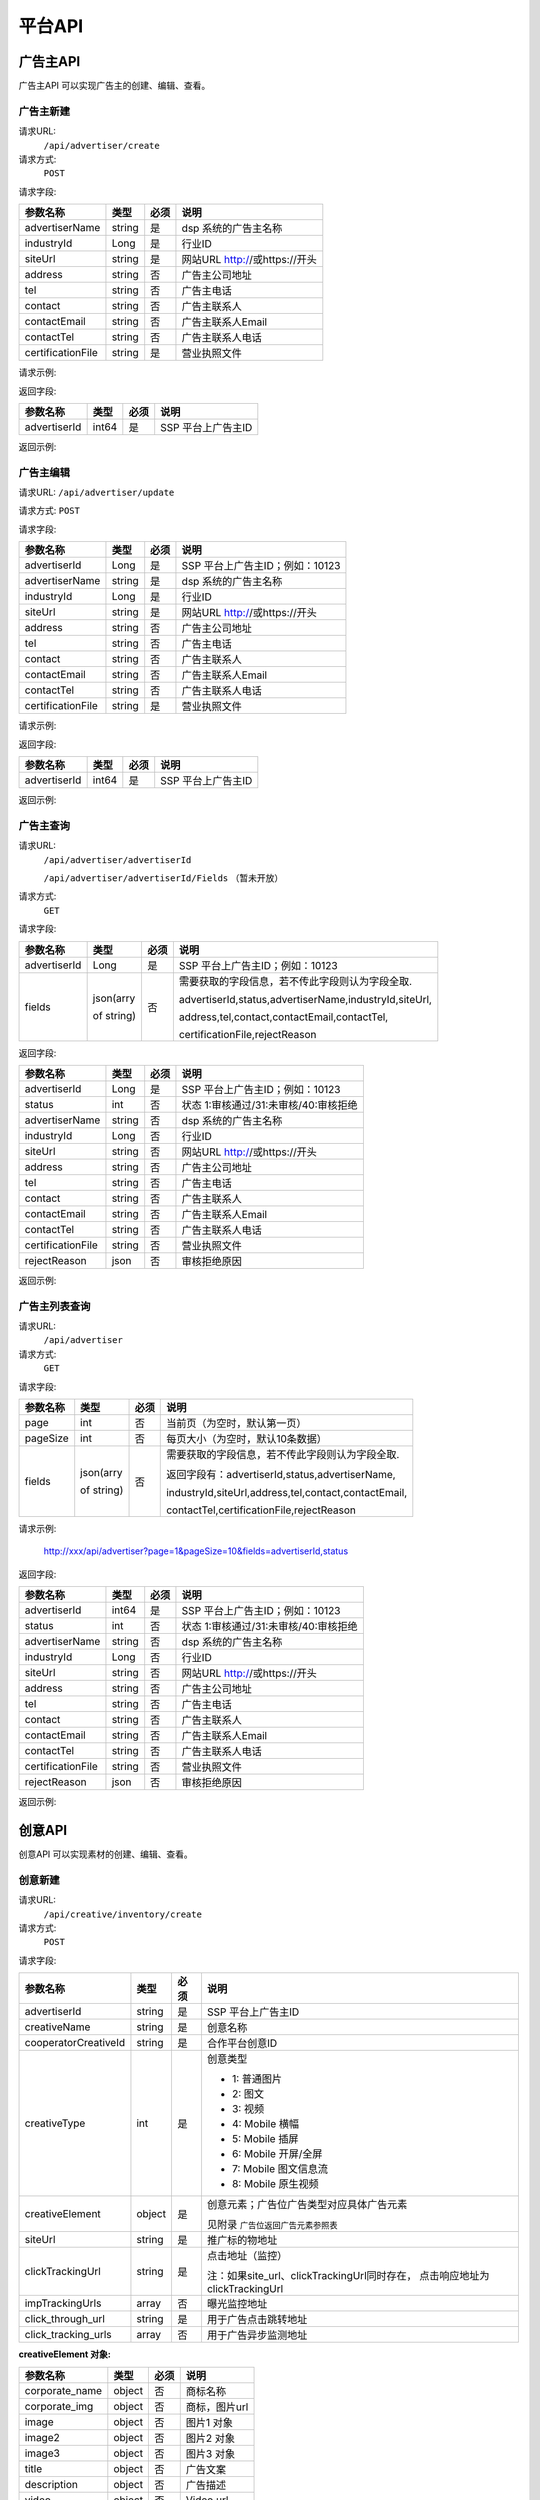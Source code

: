 平台API
============================
广告主API
-----------------------------------------
广告主API 可以实现广告主的创建、编辑、查看。


**广告主新建**
~~~~~~~~~~~~~~~~~~~~~~~~~~~~~~~~
请求URL:
	``/api/advertiser/create``

请求方式:
	``POST``

请求字段:

+------------------+----------------+-------+-------------------------------------------------------+
| 参数名称         | 类型           | 必须  | 说明                                                  |
+==================+================+=======+=======================================================+
|advertiserName    | string         | 是    | dsp 系统的广告主名称                                  |
|                  |                |       |                                                       |
+------------------+----------------+-------+-------------------------------------------------------+
|industryId        | Long           | 是    | 行业ID                                                |
|                  |                |       |                                                       |
+------------------+----------------+-------+-------------------------------------------------------+
|siteUrl           | string         | 是    | 网站URL http://或https://开头                         |
|                  |                |       |                                                       |
+------------------+----------------+-------+-------------------------------------------------------+
|address           | string         | 否    | 广告主公司地址                                        |
|                  |                |       |                                                       |
+------------------+----------------+-------+-------------------------------------------------------+
|tel               | string         | 否    | 广告主电话                                            |
|                  |                |       |                                                       |
+------------------+----------------+-------+-------------------------------------------------------+
|contact           | string         | 否    | 广告主联系人                                          |
|                  |                |       |                                                       |
+------------------+----------------+-------+-------------------------------------------------------+
|contactEmail      | string         | 否    | 广告主联系人Email                                     |
|                  |                |       |                                                       |
+------------------+----------------+-------+-------------------------------------------------------+
|contactTel        | string         | 否    | 广告主联系人电话                                      |
|                  |                |       |                                                       |
+------------------+----------------+-------+-------------------------------------------------------+
|certificationFile | string         | 是    | 营业执照文件                                          |
|                  |                |       |                                                       |
+------------------+----------------+-------+-------------------------------------------------------+

请求示例:

.. code-block:: json
    :linenos:

    {
        "advertiserName": "广告主测试",
        "industryId": 101001,
        "siteUrl": "http://www.marketin.cn",
        "address": "上海市徐汇区",
        "tel": "021-60520945",
        "contact": "联系人",
        "contactEmail": "info@marketin.cn",
        "contactTel": "021-60520945",
        "certificationFile": "avatar-ef9260ae-6138-40b4-9252-3523b75a2aa3.jpg"
    }

返回字段:

+---------------+----------------+-------+-------------------------------------------------------+
| 参数名称      | 类型           | 必须  | 说明                                                  |
+===============+================+=======+=======================================================+
|advertiserId   | int64          | 是    | SSP 平台上广告主ID                                    |
|               |                |       |                                                       |
+---------------+----------------+-------+-------------------------------------------------------+


返回示例:

.. code-block:: python
    :linenos:

        {
    	   "code": 0,
           "message": "成功",
           "data": {
                "advertiserId": 10236
            }
         }



**广告主编辑**
~~~~~~~~~~~~~~~~~~~~~~~~~~~~~~~~
请求URL:
``/api/advertiser/update``

请求方式:
``POST``

请求字段:

+------------------+----------------+-------+-------------------------------------------------------+
| 参数名称         | 类型           | 必须  | 说明                                                  |
+==================+================+=======+=======================================================+
|advertiserId      | Long           | 是    | SSP 平台上广告主ID；例如：10123                       |
|                  |                |       |                                                       |
+------------------+----------------+-------+-------------------------------------------------------+
|advertiserName    | string         | 是    | dsp 系统的广告主名称                                  |
|                  |                |       |                                                       |
+------------------+----------------+-------+-------------------------------------------------------+
|industryId        | Long           | 是    | 行业ID                                                |
|                  |                |       |                                                       |
+------------------+----------------+-------+-------------------------------------------------------+
|siteUrl           | string         | 是    | 网站URL http://或https://开头                         |
|                  |                |       |                                                       |
+------------------+----------------+-------+-------------------------------------------------------+
|address           | string         | 否    | 广告主公司地址                                        |
|                  |                |       |                                                       |
+------------------+----------------+-------+-------------------------------------------------------+
|tel               | string         | 否    | 广告主电话                                            |
|                  |                |       |                                                       |
+------------------+----------------+-------+-------------------------------------------------------+
|contact           | string         | 否    | 广告主联系人                                          |
|                  |                |       |                                                       |
+------------------+----------------+-------+-------------------------------------------------------+
|contactEmail      | string         | 否    | 广告主联系人Email                                     |
|                  |                |       |                                                       |
+------------------+----------------+-------+-------------------------------------------------------+
|contactTel        | string         | 否    | 广告主联系人电话                                      |
|                  |                |       |                                                       |
+------------------+----------------+-------+-------------------------------------------------------+
|certificationFile | string         | 是    | 营业执照文件                                          |
|                  |                |       |                                                       |
+------------------+----------------+-------+-------------------------------------------------------+

请求示例:

.. code-block:: json
    :linenos:

    {
        "address": "公司地址",
        "advertiserId": 1,
        "advertiserName": "广告主",
        "certificationFile": "avatar-ef9260ae-6138-40b4-9252-3523b75a2aa3.jpg",
        "contact": "联系人",
        "contactEmail": "联系人Email",
        "contactTel": "联系人电话",
        "industryId": 101001,
        "siteUrl": "http://www.marketin.cn",
        "tel": "公司电话"
    }


返回字段:

+---------------+----------------+-------+-------------------------------------------------------+
| 参数名称      | 类型           | 必须  | 说明                                                  |
+===============+================+=======+=======================================================+
|advertiserId   | int64          | 是    | SSP 平台上广告主ID                                    |
|               |                |       |                                                       |
+---------------+----------------+-------+-------------------------------------------------------+

返回示例:

.. code-block:: python
    :linenos:

        {
            "code": 0,
            "message": "成功",
            "data": {
                "advertiserId": 10236
            }
        }


**广告主查询**
~~~~~~~~~~~~~~~~~~~~~~~~~~~~~~~~
请求URL:
     ``/api/advertiser/advertiserId``

     ``/api/advertiser/advertiserId/Fields`` （暂未开放）
请求方式:
     ``GET``

请求字段:


+---------------+----------------+-------+-------------------------------------------------------+
| 参数名称      | 类型           | 必须  | 说明                                                  |
+===============+================+=======+=======================================================+
|advertiserId   | Long           | 是    | SSP 平台上广告主ID；例如：10123                       |
|               |                |       |                                                       |
+---------------+----------------+-------+-------------------------------------------------------+
| fields        | json(arry      | 否    | 需要获取的字段信息，若不传此字段则认为字段全取.       |
|               |                |       |                                                       |
|               | of string)     |       | advertiserId,status,advertiserName,industryId,siteUrl,|
|               |                |       |                                                       |
|               |                |       | address,tel,contact,contactEmail,contactTel,          |
|               |                |       |                                                       |
|               |                |       | certificationFile,rejectReason                        |
|               |                |       |                                                       |
|               |                |       |                                                       |
+---------------+----------------+-------+-------------------------------------------------------+


返回字段:

+------------------+----------------+-------+-------------------------------------------------------+
| 参数名称         | 类型           | 必须  | 说明                                                  |
+==================+================+=======+=======================================================+
|advertiserId      | Long           | 是    | SSP 平台上广告主ID；例如：10123                       |
|                  |                |       |                                                       |
+------------------+----------------+-------+-------------------------------------------------------+
|status            | int            | 否    | 状态 1:审核通过/31:未审核/40:审核拒绝                 |
|                  |                |       |                                                       |
+------------------+----------------+-------+-------------------------------------------------------+
|advertiserName    | string         | 否    | dsp 系统的广告主名称                                  |
|                  |                |       |                                                       |
+------------------+----------------+-------+-------------------------------------------------------+
|industryId        | Long           | 否    | 行业ID                                                |
|                  |                |       |                                                       |
+------------------+----------------+-------+-------------------------------------------------------+
|siteUrl           | string         | 否    | 网站URL http://或https://开头                         |
|                  |                |       |                                                       |
+------------------+----------------+-------+-------------------------------------------------------+
|address           | string         | 否    | 广告主公司地址                                        |
|                  |                |       |                                                       |
+------------------+----------------+-------+-------------------------------------------------------+
|tel               | string         | 否    | 广告主电话                                            |
|                  |                |       |                                                       |
+------------------+----------------+-------+-------------------------------------------------------+
|contact           | string         | 否    | 广告主联系人                                          |
|                  |                |       |                                                       |
+------------------+----------------+-------+-------------------------------------------------------+
|contactEmail      | string         | 否    | 广告主联系人Email                                     |
|                  |                |       |                                                       |
+------------------+----------------+-------+-------------------------------------------------------+
|contactTel        | string         | 否    | 广告主联系人电话                                      |
|                  |                |       |                                                       |
+------------------+----------------+-------+-------------------------------------------------------+
|certificationFile | string         | 否    | 营业执照文件                                          |
|                  |                |       |                                                       |
+------------------+----------------+-------+-------------------------------------------------------+
|rejectReason      | json           | 否    | 审核拒绝原因                                          |
|                  |                |       |                                                       |
+------------------+----------------+-------+-------------------------------------------------------+



返回示例:

.. code-block:: python
    :linenos:

        {
        	"code": 0,
        	"message": "成功",
        	"data": {
        			"advertiserId": 10236,
        			"status": 31,
        			"rejectReason": reason
            	}
            }

**广告主列表查询**
~~~~~~~~~~~~~~~~~~~~~~~~~~~~~~~~
请求URL:
     ``/api/advertiser``

请求方式:
     ``GET``

请求字段:


+---------------+----------------+-------+-------------------------------------------------------+
| 参数名称      | 类型           | 必须  | 说明                                                  |
+===============+================+=======+=======================================================+
| page          | int            | 否    | 当前页（为空时，默认第一页）                          |
|               |                |       |                                                       |
+---------------+----------------+-------+-------------------------------------------------------+
| pageSize      | int            | 否    | 每页大小（为空时，默认10条数据）                      |
|               |                |       |                                                       |
+---------------+----------------+-------+-------------------------------------------------------+
| fields        | json(arry      | 否    | 需要获取的字段信息，若不传此字段则认为字段全取.       |
|               |                |       |                                                       |
|               | of string)     |       | 返回字段有：advertiserId,status,advertiserName,       |
|               |                |       |                                                       |
|               |                |       | industryId,siteUrl,address,tel,contact,contactEmail,  |
|               |                |       |                                                       |
|               |                |       | contactTel,certificationFile,rejectReason             |
|               |                |       |                                                       |
|               |                |       |                                                       |
+---------------+----------------+-------+-------------------------------------------------------+

请求示例:

    http://xxx/api/advertiser?page=1&pageSize=10&fields=advertiserId,status


返回字段:

+------------------+----------------+-------+-------------------------------------------------------+
| 参数名称         | 类型           | 必须  | 说明                                                  |
+==================+================+=======+=======================================================+
|advertiserId      | int64          | 是    | SSP 平台上广告主ID；例如：10123                       |
|                  |                |       |                                                       |
+------------------+----------------+-------+-------------------------------------------------------+
|status            | int            | 否    | 状态 1:审核通过/31:未审核/40:审核拒绝                 |
|                  |                |       |                                                       |
+------------------+----------------+-------+-------------------------------------------------------+
|advertiserName    | string         | 否    | dsp 系统的广告主名称                                  |
|                  |                |       |                                                       |
+------------------+----------------+-------+-------------------------------------------------------+
|industryId        | Long           | 否    | 行业ID                                                |
|                  |                |       |                                                       |
+------------------+----------------+-------+-------------------------------------------------------+
|siteUrl           | string         | 否    | 网站URL http://或https://开头                         |
|                  |                |       |                                                       |
+------------------+----------------+-------+-------------------------------------------------------+
|address           | string         | 否    | 广告主公司地址                                        |
|                  |                |       |                                                       |
+------------------+----------------+-------+-------------------------------------------------------+
|tel               | string         | 否    | 广告主电话                                            |
|                  |                |       |                                                       |
+------------------+----------------+-------+-------------------------------------------------------+
|contact           | string         | 否    | 广告主联系人                                          |
|                  |                |       |                                                       |
+------------------+----------------+-------+-------------------------------------------------------+
|contactEmail      | string         | 否    | 广告主联系人Email                                     |
|                  |                |       |                                                       |
+------------------+----------------+-------+-------------------------------------------------------+
|contactTel        | string         | 否    | 广告主联系人电话                                      |
|                  |                |       |                                                       |
+------------------+----------------+-------+-------------------------------------------------------+
|certificationFile | string         | 否    | 营业执照文件                                          |
|                  |                |       |                                                       |
+------------------+----------------+-------+-------------------------------------------------------+
|rejectReason      | json           | 否    | 审核拒绝原因                                          |
|                  |                |       |                                                       |
+------------------+----------------+-------+-------------------------------------------------------+



返回示例:

.. code-block:: python
    :linenos:

    {
        "code": 0,
        "message": "成功",
        "data": {
            "list": [
                {
                    "advertiserId": 11,
                    "status": 30
                }
            ],
            "conf": {
                "totalNum": 1,
                "totalPage": 1,
                "pageSize": 10,
                "page": 1
            }
        }
    }



创意API
-----------------------------------------
创意API 可以实现素材的创建、编辑、查看。


**创意新建**
~~~~~~~~~~~~~~~~~~~~~~~~~~~~~~~~
请求URL:
	``/api/creative/inventory/create``

请求方式:
	``POST``

请求字段:

+--------------------+----------------+-------+-------------------------------------------------------+
| 参数名称           | 类型           | 必须  | 说明                                                  |
+====================+================+=======+=======================================================+
|advertiserId        | string         | 是    | SSP 平台上广告主ID                                    |
|                    |                |       |                                                       |
+--------------------+----------------+-------+-------------------------------------------------------+
|creativeName        | string         | 是    | 创意名称                                              |
|                    |                |       |                                                       |
+--------------------+----------------+-------+-------------------------------------------------------+
|cooperatorCreativeId| string         | 是    | 合作平台创意ID                                        |
|                    |                |       |                                                       |
+--------------------+----------------+-------+-------------------------------------------------------+
|creativeType        | int            | 是    | 创意类型                                              |
|                    |                |       |                                                       |
|                    |                |       | - 1: 普通图片                                         |
|                    |                |       | - 2: 图文                                             |
|                    |                |       | - 3: 视频                                             |
|                    |                |       | - 4: Mobile 横幅                                      |
|                    |                |       | - 5: Mobile 插屏                                      |
|                    |                |       | - 6: Mobile 开屏/全屏                                 |
|                    |                |       | - 7: Mobile 图文信息流                                |
|                    |                |       | - 8: Mobile 原生视频                                  |
+--------------------+----------------+-------+-------------------------------------------------------+
|creativeElement     | object         | 是    | 创意元素；广告位广告类型对应具体广告元素              |
|                    |                |       |                                                       |
|                    |                |       | 见附录 ``广告位返回广告元素参照表``                   |
+--------------------+----------------+-------+-------------------------------------------------------+
|siteUrl             | string         | 是    | 推广标的物地址                                        |
|                    |                |       |                                                       |
+--------------------+----------------+-------+-------------------------------------------------------+
|clickTrackingUrl    | string         | 是    | 点击地址（监控）                                      |
|                    |                |       |                                                       |
|                    |                |       | 注：如果site_url、clickTrackingUrl同时存在，          |
|                    |                |       | 点击响应地址为clickTrackingUrl                        |
+--------------------+----------------+-------+-------------------------------------------------------+
|impTrackingUrls     | array          | 否    | 曝光监控地址                                          |
|                    |                |       |                                                       |
+--------------------+----------------+-------+-------------------------------------------------------+
|click_through_url   | string         | 是    | 用于广告点击跳转地址                                  |
|                    |                |       |                                                       |
+--------------------+----------------+-------+-------------------------------------------------------+
|click_tracking_urls | array          | 否    | 用于广告异步监测地址                                  |
|                    |                |       |                                                       |
+--------------------+----------------+-------+-------------------------------------------------------+



**creativeElement 对象:**

+----------------+----------------+-------+-------------------------------------------------------+
| 参数名称       | 类型           | 必须  | 说明                                                  |
+================+================+=======+=======================================================+
|corporate_name  | object         | 否    | 商标名称                                              |
|                |                |       |                                                       |
+----------------+----------------+-------+-------------------------------------------------------+
|corporate_img   | object         | 否    | 商标，图片url                                         |
|                |                |       |                                                       |
+----------------+----------------+-------+-------------------------------------------------------+
|image           | object         | 否    | 图片1 对象                                            |
|                |                |       |                                                       |
+----------------+----------------+-------+-------------------------------------------------------+
|image2          | object         | 否    | 图片2 对象                                            |
|                |                |       |                                                       |
+----------------+----------------+-------+-------------------------------------------------------+
|image3          | object         | 否    | 图片3 对象                                            |
|                |                |       |                                                       |
+----------------+----------------+-------+-------------------------------------------------------+
|title           | object         | 否    | 广告文案                                              |
|                |                |       |                                                       |
+----------------+----------------+-------+-------------------------------------------------------+
|description     | object         | 否    | 广告描述                                              |
|                |                |       |                                                       |
+----------------+----------------+-------+-------------------------------------------------------+
|video           | object         | 否    | Video url                                             |
|                |                |       |                                                       |
+----------------+----------------+-------+-------------------------------------------------------+


**title 对象:**

+----------------+----------------+-------+-------------------------------------------------------+
| 参数名称       | 类型           | 必须  | 说明                                                  |
+================+================+=======+=======================================================+
|title           | String         | 是    | 广告文案                                              |
|                |                |       |                                                       |
+----------------+----------------+-------+-------------------------------------------------------+
|dimension_length| int            | 是    | 广告文案文本长度                                      |
|                |                |       |                                                       |
+----------------+----------------+-------+-------------------------------------------------------+

**description 对象:**

+----------------+----------------+-------+-------------------------------------------------------+
| 参数名称       | 类型           | 必须  | 说明                                                  |
+================+================+=======+=======================================================+
|description     | String         | 是    | 广告描述                                              |
|                |                |       |                                                       |
+----------------+----------------+-------+-------------------------------------------------------+
|dimension_length| int            | 是    | 广告描述文本长度                                      |
|                |                |       |                                                       |
+----------------+----------------+-------+-------------------------------------------------------+

**corporate_name 对象:**

+----------------+----------------+-------+-------------------------------------------------------+
| 参数名称       | 类型           | 必须  | 说明                                                  |
+================+================+=======+=======================================================+
|name            | String         | 是    | 商标名称                                              |
|                |                |       |                                                       |
+----------------+----------------+-------+-------------------------------------------------------+
|dimension_length| int            | 是    | 商标名称文本长度                                      |
|                |                |       |                                                       |
+----------------+----------------+-------+-------------------------------------------------------+


**corporate_img、image、image2、image3 对象:**

+----------------+----------------+-------+-------------------------------------------------------+
| 参数名称       | 类型           | 必须  | 说明                                                  |
+================+================+=======+=======================================================+
|image_url       | string         | 是    | 图片URL                                               |
|                |                |       |                                                       |
+----------------+----------------+-------+-------------------------------------------------------+
|type            | int            | 是    | 图片类型（1.png / 2.jpg / 3.gif）                     |
|                |                |       |                                                       |
+----------------+----------------+-------+-------------------------------------------------------+
|size_dimension  | string         | 是    | 图片规格(宽*高px)                                     |
|                |                |       |                                                       |
+----------------+----------------+-------+-------------------------------------------------------+
|size_kb         | int            | 是    | 图片大小                                              |
|                |                |       |                                                       |
+----------------+----------------+-------+-------------------------------------------------------+


**video 对象:**

+----------------+----------------+-------+-------------------------------------------------------+
| 参数名称       | 类型           | 必须  | 说明                                                  |
+================+================+=======+=======================================================+
|video_url       | string         | 是    | 视频URL                                               |
|                |                |       |                                                       |
+----------------+----------------+-------+-------------------------------------------------------+
|type            | int            | 是    | 图片类型（4.mp4 / 5.swf / 6.flv）                     |
|                |                |       |                                                       |
+----------------+----------------+-------+-------------------------------------------------------+
|size_dimension  | string         | 是    | 视频规格(宽*高px)                                     |
|                |                |       |                                                       |
+----------------+----------------+-------+-------------------------------------------------------+
|size_kb         | int            | 是    | 视频大小                                              |
|                |                |       |                                                       |
+----------------+----------------+-------+-------------------------------------------------------+
|duration        | int            | 是    | 视频时长                                              |
|                |                |       |                                                       |
+----------------+----------------+-------+-------------------------------------------------------+

请求示例:

.. code-block:: json
    :linenos:

    {
        "advertiserId": 1,
        "clickTrackingUrl": "http://www.marketin.cn",
        "clickUrl": "http://www.marketin.cn",
        "cooperatorCreativeId": "178",
        "creativeElement": {
            "image": {"type": 2, "size_kb": 33, "image_url": "http://www.test.com", "size_dimension": " 640*100 "},
            "title": {"title": "title1", "dimension_length": 123},
            "video": {"type": 4, "size_kb": 55, "duration": 333, "video_url": " http://www.test.com ", "size_dimension": " 640*100 "},
            "image2": {"type": 2, "size_kb": 55, "image_url": " http://www.test.com ", "size_dimension": " 640*100 "},
            "image3": {"type": 2, "size_kb": 77, "image_url": " http://www.test.com ", "size_dimension": " 640*100 "},
            "description": {"description": "description1", "dimension_length": 10},
            "corporate_img": {"type": 3, "size_kb": 3, "image_url": " http://www.test.com ", "size_dimension": "640*100"},
            "corporate_name": {"name": "aaa2", "dimension_length": 333}
        },
        "creativeName": "JPG300*250",
        "creativeType": 5,
        "impTrackingUrls": [
            "http://www.marketin.cn"
        ],
        "siteUrl": "http://www.marketin.cn"
    }



返回字段:

+---------------+----------------+-------+-------------------------------------------------------+
| 参数名称      | 类型           | 必须  | 说明                                                  |
+===============+================+=======+=======================================================+
|creativeId     | Long           | 是    | SSP 平台上创意ID；例如：10123                         |
|               |                |       |                                                       |
+---------------+----------------+-------+-------------------------------------------------------+


返回示例:

.. code-block:: python
    :linenos:

    	    {
    	    "code": 0,
    	    "message": "成功",
    	    "data": {
    			"creativeId": 10010
    		  }
    	    }





**创意查询**
~~~~~~~~~~~~~~~~~~~~~~~~~~~~~~~~
请求URL:
	``/api/creative/checklist``

请求方式:
	``GET``

请求字段:

+---------------+----------------+-------+-------------------------------------------------------+
| 参数名称      | 类型           | 必须  | 说明                                                  |
+===============+================+=======+=======================================================+
|creativeIds    | String         | 是    | SSP 平台上创意ID，多个创意ID 用逗号“,”分割。最多支持  |
|               |                |       | 200个                                                 |
+---------------+----------------+-------+-------------------------------------------------------+

返回字段:

+---------------+----------------+-------+-------------------------------------------------------+
| 参数名称      | 类型           | 必须  | 说明                                                  |
+===============+================+=======+=======================================================+
|creatives      | Array Object   | 否    | 创意对象                                              |
|               |                |       |                                                       |
+---------------+----------------+-------+-------------------------------------------------------+



**creatives 对象:**

+----------------+----------------+-------+-------------------------------------------------------+
| 参数名称       | 类型           | 必须  | 说明                                                  |
+================+================+=======+=======================================================+
|creativeId      | int64          | 否    | 创意ID                                                |
|                |                |       |                                                       |
+----------------+----------------+-------+-------------------------------------------------------+
|status          | int            | 否    | 状态 1:审核通过/30:审核中/31:未审核/40:审核拒绝       |
|                |                |       |                                                       |
+----------------+----------------+-------+-------------------------------------------------------+
|preAdServing    | int64          | 否    | 审核前可投放状态 0:审核前不可投/1:审核前可投          |
|                |                |       |                                                       |
+----------------+----------------+-------+-------------------------------------------------------+
|rejectReason    | string         | 否    | 审核拒绝原因, 审核拒绝时有效                          |
|                |                |       |                                                       |
+----------------+----------------+-------+-------------------------------------------------------+


返回示例:

.. code-block:: python
    :linenos:


        {
      		"code": 0,
      		"message": "成功",
      		"data": {
                    "creatives": [
                    {
                      "creativeId": 319,
                      "status": 1,
                      "preAdServing ": 1
                    }
                ]
      	    }
    	 }

合作方报表API
-----------------------------------------
合作方报表API可以实现查询合作平台花费小时报和日报

**创意查询**
~~~~~~~~~~~~~~~~~~~~~~~~~~~~~~~~
请求URL:
	``/api/report/cooperator``

请求方式:
	``POST``

请求字段:

+---------------+----------------+-------+-------------------------------------------------------+
| 参数名称      | 类型           | 必须  | 说明                                                  |
+===============+================+=======+=======================================================+
|startdate      | String         | 是    | 查询的开始时间                                        |
+---------------+----------------+-------+-------------------------------------------------------+
|enddate        | String         | 是    | 查询的结束时间                                        |
+---------------+----------------+-------+-------------------------------------------------------+

返回字段:

+---------------+----------------+-------+-------------------------------------------------------+
| 参数名称      | 类型           | 必须  | 说明                                                  |
+===============+================+=======+=======================================================+
|key            | String         | 是    | 时间                                                  |
|               |                |       |                                                       |
+---------------+----------------+-------+-------------------------------------------------------+
|req_number     | Int            | 是    | 请求数                                                |
|               |                |       |                                                       |
+---------------+----------------+-------+-------------------------------------------------------+
|imps           | Int            | 是    | 展示数                                                |
|               |                |       |                                                       |
+---------------+----------------+-------+-------------------------------------------------------+
|clicks         | Int            | 是    | 点击数                                                |
|               |                |       |                                                       |
+---------------+----------------+-------+-------------------------------------------------------+
|fill_rate      | String         | 是    | 填充率                                                |
|               |                |       |                                                       |
+---------------+----------------+-------+-------------------------------------------------------+
|ctr            | String         | 是    | 点击率                                                |
|               |                |       |                                                       |
+---------------+----------------+-------+-------------------------------------------------------+
|cpm            | String         | 是    | 千次曝光成本                                          |
|               |                |       |                                                       |
+---------------+----------------+-------+-------------------------------------------------------+
|cpc            | String         | 是    | 每次点击成本                                          |
|               |                |       |                                                       |
+---------------+----------------+-------+-------------------------------------------------------+
|cost           | String         | 是    | 花费                                                  |
|               |                |       |                                                       |
+---------------+----------------+-------+-------------------------------------------------------+


返回示例:

.. code-block:: python
    :linenos:


    {
        "code": 0,
         "data": {
            "20171113": {
                "key": "20171113",
                "req_number": 0,
                "imps": 0,
                "clicks": 0,
                "fill_rate": "0.00",
                "ctr": "0.00",
                "cpm": "0.00",
                "cpc": "0.00",
                "cost": "0.00"
            },
            "20171114": {
                "key": "20171114",
                "req_number": 0,
                "imps": 0,
                "clicks": 0,
                "fill_rate": "0.00",
                "ctr": "0.00",
                "cpm": "0.00",
                "cpc": "0.00",
                "cost": "0.00"
            }
        },
        "message": "成功"
    }

请求示例
-----------------------------------------
请求示例提供php、python两种请求平台api示例

正式地址：http://ssp.adxing.com

沙盒地址：http://sandbox.ssp.adxing.com

**广告主新建示例**
~~~~~~~~~~~~~~~~~~~~~~~~~~~~~~~~


php请求示例:

.. code-block:: php
    :linenos:

    <?php
    $curl    = new HttpCurl();
    $app_id  = "c921dabf8f05e1024e8765fb6d712345";     //your app_id
    $user_id = "12345";	                               //your user_id
    $app_key = "6BF6A168-65A0-66D8-7704-970AE9D12345"; //your app_key
    $timestamp = time();
    $signature = sha1($app_id.$app_key.$timestamp);
    $token = base64_encode($app_id.",".$user_id.",".$timestamp.",".$signature);
    $headers = ["Authorization"=>"Bearer ".$token];
    $postFields = [
    	"advertiserName"    => "广告主名称",//dsp 系统的广告主名称
    	"industryId"        => 106003,  //行业ID
    	"siteUrl"           => "https://www.baidu.com/", //网站URL http://或https://开头
        "certificationFile" => "https://mmptrsbox.limei.com/cdn/c-33e41c79-2b9e-494c-9f03-31ed5a5b758b.jpg"//营业执照文件
    ];
    $postFields = json_encode($postFields);
    $url = "http://xxx.xxxx.xxxx/api/advertiser/create";//请求地址
    $res = $curl::curl($url,$httpMethod="POST",$postFields,$headers);
    if(json_decode($res,true)["code"] == 0) {
        echo "成功";
    }else{
        echo "失败";
    }
    ?>

python请求示例:

.. code-block:: python
    :linenos:

    # -*- coding: utf-8 -*-

    import requests
    import json
    import base64
    import hashlib
    import time

    app_id  = "c921dabf8f05e1024e8765fb6d712345";     #your app_id
    user_id = "12345";	                              #your user_id
    app_key = "6BF6A168-65A0-66D8-7704-970AE9D12345"; #your app_key
    time1 = time.time()
    timestamp = str(int(time1))
    signature = hashlib.sha1(app_id + app_key + timestamp).hexdigest()
    token = base64.b64encode(app_id + "," + user_id + "," + timestamp + "," + signature)
    url = 'http://xxx.xxxx.xxxx/api/advertiser/create' #请求地址
    data = {"advertiserName": "广告主名称", #dsp 系统的广告主名称
            "industryId": 110006, #行业ID
            "siteUrl": "http://www.baidu.com", #网站URL http://或https://开头
            "certificationFile": "https://mmptrsbox.limei.com/cdn/c-33e41c79-2b9e-494c-9f03-31ed5a5b758b.jpg" #营业执照文件
            }
    bearer_token = "Bearer " + token
    headers = {
       "Authorization": bearer_token
    }
    r = requests.post(url, headers=headers, data=json.dumps(data))
    a = r.content
    print(a)


**广告主编辑示例**
~~~~~~~~~~~~~~~~~~~~~~~~~~~~~~~~

php请求示例:

.. code-block:: php
    :linenos:

    <?php
    $curl    = new HttpCurl();
    $app_id  = "c921dabf8f05e1024e8765fb6d712345";     //your app_id
    $user_id = "12345";	                               //your user_id
    $app_key = "6BF6A168-65A0-66D8-7704-970AE9D12345"; //your app_key
    $timestamp = time();
    $signature = sha1($app_id.$app_key.$timestamp);
    $token = base64_encode($app_id.",".$user_id.",".$timestamp.",".$signature);
    $headers = ["Authorization"=>"Bearer ".$token];
    $postFields = [
    	"advertiserId"      => 10041,   //SSP 平台上广告主ID
    	"advertiserName"    => "修改名称", //dsp 系统的广告主名称
    	"industryId"        => 106003,  //行业ID
    	"siteUrl"           => "https://www.google.com/", //网站URL http://或https://开头
        "certificationFile" => "https://mmptrsbox.limei.com/cdn/c-33e41c79-2b9e-494c-9f03-31ed5a5b758b.jpg"//营业执照文件
    ];
    $postFields = json_encode($postFields);
    $url = "http://xxx.xxxx.xxxx/api/advertiser/update"; //请求地址
    $res = $curl::curl($url,$httpMethod="POST",$postFields,$headers);
    if(json_decode($res,true)["code"] == 0) {
        echo "成功";
    }else{
        echo "失败";
    }
    ?>


python请求示例:

.. code-block:: python
    :linenos:

    # -*- coding: utf-8 -*-

    import requests
    import json
    import base64
    import hashlib
    import time

    app_id  = "c921dabf8f05e1024e8765fb6d712345";     #your app_id
    user_id = "12345";	                              #your user_id
    app_key = "6BF6A168-65A0-66D8-7704-970AE9D12345"; #your app_key
    time1 = time.time()
    timestamp = str(int(time1))
    signature = hashlib.sha1(app_id + app_key + timestamp).hexdigest()
    token = base64.b64encode(app_id + "," + user_id + "," + timestamp + "," + signature)
    url = 'http://xxx.xxxx.xxxx/api/advertiser/update' #请求地址
    data = {"advertiserId": 10038, #SSP 平台上广告主ID
            "advertiserName": "修改名称", #dsp 系统的广告主名称
            "industryId": 110006, #行业ID
            "siteUrl": "http://www.baidu.com", #网站URL http://或https://开头
            "certificationFile": "https://mmptrsbox.limei.com/cdn/c-33e41c79-2b9e-494c-9f03-31ed5a5b758b.jpg" #营业执照文件
            }
    bearer_token = "Bearer " + token
    headers = {
       "Authorization": bearer_token
    }
    r = requests.post(url, headers=headers, data=json.dumps(data))
    a = r.content
    print(a)


**广告主查询示例**
~~~~~~~~~~~~~~~~~~~~~~~~~~~~~~~~

php请求示例:

.. code-block:: php
    :linenos:

    <?php
    $curl    = new HttpCurl();
    $app_id  = "c921dabf8f05e1024e8765fb6d712345";     //your app_id
    $user_id = "12345";	                               //your user_id
    $app_key = "6BF6A168-65A0-66D8-7704-970AE9D12345"; //your app_key
    $timestamp = time();
    $signature = sha1($app_id.$app_key.$timestamp);
    $token = base64_encode($app_id.",".$user_id.",".$timestamp.",".$signature);
    $headers = ["Authorization"=>"Bearer ".$token];
    //广告主查询有两种方式，第一种只传ID，第二种传ID和需要的字段
    //第一种
    $url = "http://xxx.xxxx.xxxx/api/advertiser/AdvertiserId"; //请求地址，AdvertiserId:要查询的广告主ID，返回广告主全部信息
    //第二种
    $fields = "advertiserId,certificationFile,advertiserName";//需要查询的字段，查询只返回这些字段信息
    $url = "http://xxx.xxxx.xxxx/api/advertiser/AdvertiserId".'/'.$fields; //请求地址，AdvertiserId:要查询的广告主ID

    $res = $curl::curl($url,$httpMethod = "GET",$postFields = null,$headers);
    if(json_decode($res,true)["code"] == 0) {
    	echo "成功";
    }else{
    	echo "失败";
    }
    ?>

python请求示例:

.. code-block:: python
    :linenos:

    # -*- coding: utf-8 -*-

    import requests
    import json
    import base64
    import hashlib
    import time

    app_id  = "c921dabf8f05e1024e8765fb6d712345";     #your app_id
    user_id = "12345";	                              #your user_id
    app_key = "6BF6A168-65A0-66D8-7704-970AE9D12345"; #your app_key
    time1 = time.time()
    timestamp = str(int(time1))
    signature = hashlib.sha1(app_id + app_key + timestamp).hexdigest()
    token = base64.b64encode(app_id + "," + user_id + "," + timestamp + "," + signature)
    #广告主查询有两种方式，第一种只传ID，第二种传ID和需要的字段
    #第一种
    url = "http://xxx.xxxx.xxxx/api/advertiser/AdvertiserId"; #请求地址，AdvertiserId:要查询的广告主ID，返回广告主全部信息
    #第二种
    fields = "advertiserId,certificationFile,advertiserName"; #需要查询的字段，查询只返回这些字段信息
    url = "http://xxx.xxxx.xxxx/api/advertiser/AdvertiserId" + '/' + fields; #请求地址，AdvertiserId:要查询的广告主ID

    bearer_token = "Bearer " + token
    headers = {
       "Authorization": bearer_token
    }
    r = requests.get(url, headers=headers)
    a = r.content
    print(a)

**广告主列表查询示例**
~~~~~~~~~~~~~~~~~~~~~~~~~~~~~~~~

php请求示例:

.. code-block:: php
    :linenos:

        <?php
        $curl    = new HttpCurl();
        $app_id  = "c921dabf8f05e1024e8765fb6d712345";     //your app_id
        $user_id = "12345";	                               //your user_id
        $app_key = "6BF6A168-65A0-66D8-7704-970AE9D12345"; //your app_key
        $timestamp = time();
        $signature = sha1($app_id.$app_key.$timestamp);
        $token = base64_encode($app_id.",".$user_id.",".$timestamp.",".$signature);
        $headers = ["Authorization"=>"Bearer ".$token];
        $url = "http://xxx.xxxx.xxxx/api/advertiser?page=1&pageSize=10&fields=advertiserId,status"; //请求地址

        $res = $curl::curl($url,$httpMethod = "GET",$postFields = null,$headers);
        if(json_decode($res,true)["code"] == 0) {
        	echo "成功";
        }else{
        	echo "失败";
        }
        ?>

python请求示例:

.. code-block:: python
    :linenos:

    # -*- coding: utf-8 -*-

    import requests
    import json
    import base64
    import hashlib
    import time

    app_id  = "c921dabf8f05e1024e8765fb6d712345";     #your app_id
    user_id = "12345";	                              #your user_id
    app_key = "6BF6A168-65A0-66D8-7704-970AE9D12345"; #your app_key
    time1 = time.time()
    timestamp = str(int(time1))
    signature = hashlib.sha1(app_id + app_key + timestamp).hexdigest()
    token = base64.b64encode(app_id + "," + user_id + "," + timestamp + "," + signature)
    url = "http://xxx.xxxx.xxxx/api/advertiser?page=1&pageSize=10&fields=advertiserId,status"; #请求地址

    bearer_token = "Bearer " + token
    headers = {
       "Authorization": bearer_token
    }
    r = requests.get(url, headers=headers)
    a = r.content
    print(a)

**创意新建示例**
~~~~~~~~~~~~~~~~~~~~~~~~~~~~~~~~

php请求示例:

.. code-block:: php
    :linenos:

    <?php
    $curl    = new HttpCurl();
    $app_id  = "c921dabf8f05e1024e8765fb6d712345";     //your app_id
    $user_id = "12345";	                               //your user_id
    $app_key = "6BF6A168-65A0-66D8-7704-970AE9D12345"; //your app_key
    $timestamp = time();
    $signature = sha1($app_id.$app_key.$timestamp);
    $token = base64_encode($app_id.",".$user_id.",".$timestamp.",".$signature);
    $headers = ["Authorization"=>"Bearer ".$token];
    $postFields = [
        "advertiserId"    => "10037",     //SSP 平台上广告主ID
        "creativeName"    => "创意名称",   //创意名称
        "cooperatorCreativeId" => "10000",//合作平台创意ID
        "creativeType"    => 1, //创意类型
        "creativeElement" => [ //创意元素；广告位广告类型对应具体广告元素
            "image" => [
                "image_url" => "https://mmptrsbox.limei.com/cdn/c-33e41c79-2b9e-494c-9f03-31ed5a5b758b.jpg", //图片URL
                "type" => 2, //图片类型（1.png / 2.jpg / 3.gif）
                "size_dimension" => "330*400", //图片规格(宽*高px)
                "size_kb" => 9 //图片大小
            ]
        ],
        "clickTrackingUrl" => "https://imgsa.baidu.com/forum/w%3D580%3B/sign=731c14c36b59252da3171d0c04a0013b/4a36acaf2edda3ccd63c4ef90ae93901203f920b.jpg"  //点击地址（监控）注：如果site_url、click_url同时存在， 点击响应地址为click_url
    ];
    $postFields = json_encode($postFields);
    $url = "http://xxx.xxxx.xxxx/api/creative/inventory/create"; //请求地址
    $res = $curl::curl($url,$httpMethod="POST",$postFields,$headers);
    if(json_decode($res,true)["code"] == 0) {
        echo "成功";
    }else{
        echo "失败";
    }
    ?>

python请求示例:

.. code-block:: python
    :linenos:

    # -*- coding: utf-8 -*-

    import requests
    import json
    import base64
    import hashlib
    import time

    app_id  = "c921dabf8f05e1024e8765fb6d712345";     #your app_id
    user_id = "12345";	                              #your user_id
    app_key = "6BF6A168-65A0-66D8-7704-970AE9D12345"; #your app_key
    time1 = time.time()
    timestamp = str(int(time1))
    signature = hashlib.sha1(app_id + app_key + timestamp).hexdigest()
    token = base64.b64encode(app_id + "," + user_id + "," + timestamp + "," + signature)
    url = 'http://xxx.xxxx.xxxx/api/creative/inventory/create' #请求地址
    data = {"advertiserId": "10038", #SSP 平台上广告主ID
            "clickTrackingUrl": "http://www.baidu.com", #点击地址（监控）注：如果site_url、click_url同时存在， 点击响应地址为click_url
            "cooperatorCreativeId": "10000", #合作平台创意ID
            "creativeName": "创意名称", #创意名称
            "creativeType": 1, #创意类型
            "creativeElement": #创意元素；广告位广告类型对应具体广告元素
                {"image":
                     {"type": 1, #图片类型（1.png / 2.jpg / 3.gif）
                      "size_dimension": "180*240", #图片规格(宽*高px)
                      "size_kb": 10, #图片大小
                      "image_url": "https://mmptrsbox.limei.com/cdn/c-33e41c79-2b9e-494c-9f03-31ed5a5b758b.jpg" #图片URL
                      }
                 }
            }
    bearer_token = "Bearer " + token
    headers = {
        "Authorization": bearer_token
    }
    r = requests.post(url, headers=headers, data=json.dumps(data))
    a = r.content
    print(a)

**创意查询示例**
~~~~~~~~~~~~~~~~~~~~~~~~~~~~~~~~

php请求示例:

.. code-block:: php
    :linenos:

    <?php
    $curl    = new HttpCurl();
    $app_id  = "c921dabf8f05e1024e8765fb6d712345";     //your app_id
    $user_id = "12345";	                               //your user_id
    $app_key = "6BF6A168-65A0-66D8-7704-970AE9D12345"; //your app_key
    $timestamp = time();
    $signature = sha1($app_id.$app_key.$timestamp);
    $token = base64_encode($app_id.",".$user_id.",".$timestamp.",".$signature);
    $headers = ["Authorization"=>"Bearer ".$token];
    $url = "http://xxx.xxxx.xxxx/api/creative/checklist/CreativeId"; //请求地址，CreativeId：SSP 平台上创意ID，多个创意ID 用逗号“,”分割。例如10012,10013
    $res = $curl::curl($url,$httpMethod = "GET",$postFields = null,$headers);
    if(json_decode($res,true)["code"] == 0) {
    	echo "成功";
    }else{
    	echo "失败";
    }
    ?>

python请求示例:

.. code-block:: python
    :linenos:

    # -*- coding: utf-8 -*-

    import requests
    import json
    import base64
    import hashlib
    import time

    app_id  = "c921dabf8f05e1024e8765fb6d712345";     #your app_id
    user_id = "12345";	                              #your user_id
    app_key = "6BF6A168-65A0-66D8-7704-970AE9D12345"; #your app_key
    time1 = time.time()
    timestamp = str(int(time1))
    signature = hashlib.sha1(app_id + app_key + timestamp).hexdigest()
    token = base64.b64encode(app_id + "," + user_id + "," + timestamp + "," + signature)
    url = 'http://xxx.xxxx.xxxx/api/creative/checklist/CreativeId' #请求地址，CreativeId：SSP 平台上创意ID，多个创意ID 用逗号“,”分割。例如10012,10013
    bearer_token = "Bearer " + token
    headers = {
        "Authorization": bearer_token
    }
    r = requests.get(url, headers=headers)
    a = r.content
    print(a)

**合作方报表查询示例**
~~~~~~~~~~~~~~~~~~~~~~~~~~~~~~~~

php请求示例:

.. code-block:: php
    :linenos:

    <?php
    $curl    = new HttpCurl();
    $app_id  = "c921dabf8f05e1024e8765fb6d712345";     //your app_id
    $user_id = "12345";	                               //your user_id
    $app_key = "6BF6A168-65A0-66D8-7704-970AE9D12345"; //your app_key
    $timestamp = time();
    $signature = sha1($app_id.$app_key.$timestamp);
    $token = base64_encode($app_id.",".$user_id.",".$timestamp.",".$signature);
    $headers = ["Authorization"=>"Bearer ".$token];
    $postFields = [
        "startdate"=>"2017-11-13", //开始时间
        "enddate"=>"2017-11-13"	   //结束时间
    ];
    $postFields = json_encode($postFields);
    $url = "http://xxx.xxxx.xxxx/api/report/cooperator"; //请求地址
    $res = $curl::curl($url,$httpMethod="POST",$postFields,$headers);
    if(json_decode($res,true)["code"] == 0) {
        echo "成功";
    }else{
        echo "失败";
    }
    ?>

python请求示例:

.. code-block:: python
    :linenos:

    # -*- coding: utf-8 -*-

    import requests
    import json
    import base64
    import hashlib
    import time

    app_id  = "c921dabf8f05e1024e8765fb6d712345";     #your app_id
    user_id = "12345";	                              #your user_id
    app_key = "6BF6A168-65A0-66D8-7704-970AE9D12345"; #your app_key
    time1 = time.time()
    timestamp = str(int(time1))
    signature = hashlib.sha1(app_id + app_key + timestamp).hexdigest()
    token = base64.b64encode(app_id + "," + user_id + "," + timestamp + "," + signature)
    url = 'http://xxx.xxxx.xxxx/api/report/cooperator'
    data = {
            "startdate": "2017-11-12", #开始时间
            "enddate": "2017-11-21"    #结束时间
            }
    bearer_token = "Bearer " + token
    headers = {
        "Authorization": bearer_token
    }
    r = requests.post(url, headers=headers, data=json.dumps(data))
    a = r.content
    print(a)
